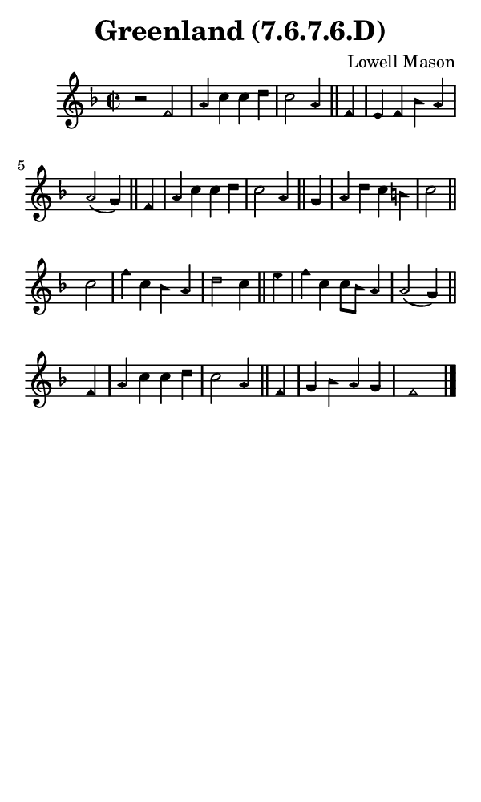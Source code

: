 \version "2.18.2"

#(set-global-staff-size 14)

\header {
  title=\markup {
    Greenland (7.6.7.6.D)
  }
  composer = \markup {
    Lowell Mason
  }
  tagline = ##f
}

sopranoMusic = {
  \aikenHeads
  \clef treble
  \key f \major
  \autoBeamOff
  \time 2/2
  \relative c' {
    \set Score.tempoHideNote = ##t \tempo 4 = 120
    
    r2 f a4 c c d c2 a4 \bar "||"
    f4 e f bes a a2( g4) \bar "||"
    f4 a c c d c2 a4 \bar "||"
    g4 a d c b c2 \bar "||" \break
    c2 f4 c bes a d2 c4 \bar "||"
    e4 f c c8[ bes] a4 a2( g4) \bar "||"
    f4 a c c d c2 a4 \bar "||"
    f4 g bes a g f1 \bar "|."
  }
}

#(set! paper-alist (cons '("phone" . (cons (* 3 in) (* 5 in))) paper-alist))

\paper {
  #(set-paper-size "phone")
}

\score {
  <<
    \new Staff {
      \new Voice {
	\sopranoMusic
      }
    }
  >>
}